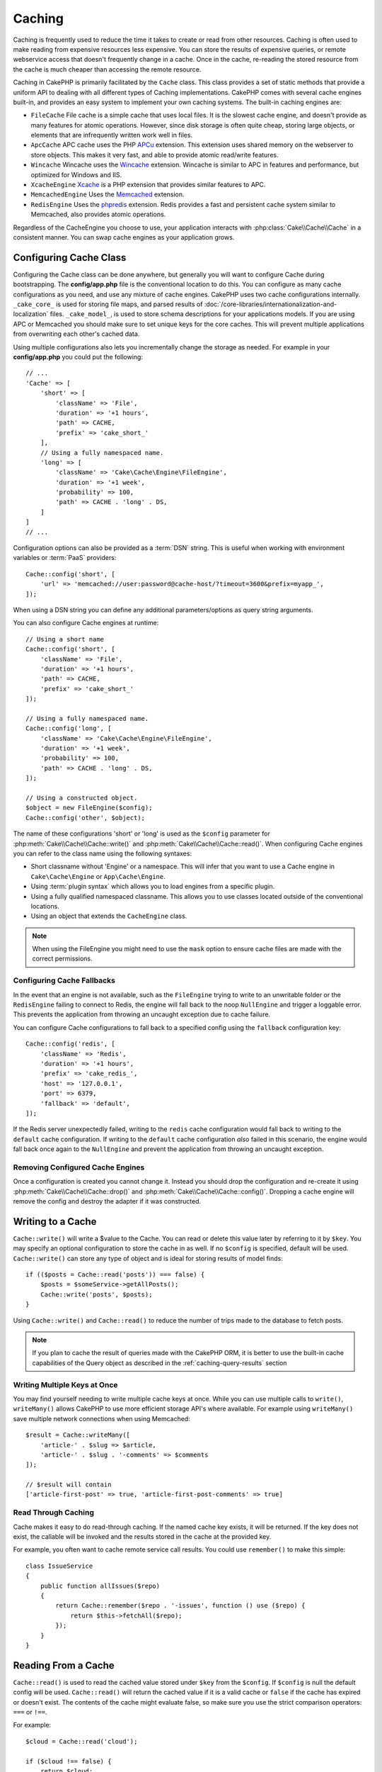Caching
#######

.. php:namespace::  Cake\Cache

.. php:class:: Cache

Caching is frequently used to reduce the time it takes to create or read from
other resources. Caching is often used to make reading from expensive
resources less expensive. You can store the results of expensive queries,
or remote webservice access that doesn't frequently change in a cache. Once
in the cache, re-reading the stored resource from the cache is much cheaper
than accessing the remote resource.

Caching in CakePHP is primarily facilitated by the ``Cache`` class.
This class provides a set of static methods that provide a uniform API to
dealing with all different types of Caching implementations. CakePHP
comes with several cache engines built-in, and provides an easy system
to implement your own caching systems. The built-in caching engines are:

* ``FileCache`` File cache is a simple cache that uses local files. It
  is the slowest cache engine, and doesn't provide as many features for
  atomic operations. However, since disk storage is often quite cheap,
  storing large objects, or elements that are infrequently written
  work well in files.
* ``ApcCache`` APC cache uses the PHP `APCu <http://php.net/apcu>`_ extension.
  This extension uses shared memory on the webserver to store objects.
  This makes it very fast, and able to provide atomic read/write features.
* ``Wincache`` Wincache uses the `Wincache <http://php.net/wincache>`_
  extension. Wincache is similar to APC in features and performance, but
  optimized for Windows and IIS.
* ``XcacheEngine`` `Xcache <http://xcache.lighttpd.net/>`_
  is a PHP extension that provides similar features to APC.
* ``MemcachedEngine`` Uses the `Memcached <http://php.net/memcached>`_
  extension.
* ``RedisEngine`` Uses the `phpredis <https://github.com/nicolasff/phpredis>`_
  extension. Redis provides a fast and persistent cache system similar to
  Memcached, also provides atomic operations.

Regardless of the CacheEngine you choose to use, your application interacts with
:php:class:`Cake\\Cache\\Cache` in a consistent manner. You can swap cache
engines as your application grows.

.. _cache-configuration:

Configuring Cache Class
=======================

.. php:staticmethod:: config($key, $config = null)

Configuring the Cache class can be done anywhere, but generally you will want to
configure Cache during bootstrapping.  The **config/app.php** file is the
conventional location to do this.  You can configure as many cache
configurations as you need, and use any mixture of cache engines.  CakePHP uses
two cache configurations internally.  ``_cake_core_`` is used for storing file
maps, and parsed results of
:doc:`/core-libraries/internationalization-and-localization` files.
``_cake_model_``, is used to store schema descriptions for your applications
models. If you are using APC or Memcached you should make sure to set unique keys
for the core caches.  This will prevent multiple applications from overwriting
each other's cached data.

Using multiple configurations also lets you incrementally change the storage as
needed. For example in your **config/app.php** you could put the following::

    // ...
    'Cache' => [
        'short' => [
            'className' => 'File',
            'duration' => '+1 hours',
            'path' => CACHE,
            'prefix' => 'cake_short_'
        ],
        // Using a fully namespaced name.
        'long' => [
            'className' => 'Cake\Cache\Engine\FileEngine',
            'duration' => '+1 week',
            'probability' => 100,
            'path' => CACHE . 'long' . DS,
        ]
    ]
    // ...

Configuration options can also be provided as a :term:`DSN` string. This is
useful when working with environment variables or :term:`PaaS` providers::

    Cache::config('short', [
        'url' => 'memcached://user:password@cache-host/?timeout=3600&prefix=myapp_',
    ]);

When using a DSN string you can define any additional parameters/options as
query string arguments.

You can also configure Cache engines at runtime::

    // Using a short name
    Cache::config('short', [
        'className' => 'File',
        'duration' => '+1 hours',
        'path' => CACHE,
        'prefix' => 'cake_short_'
    ]);

    // Using a fully namespaced name.
    Cache::config('long', [
        'className' => 'Cake\Cache\Engine\FileEngine',
        'duration' => '+1 week',
        'probability' => 100,
        'path' => CACHE . 'long' . DS,
    ]);

    // Using a constructed object.
    $object = new FileEngine($config);
    Cache::config('other', $object);

The name of these configurations 'short' or 'long' is used as the ``$config``
parameter for :php:meth:`Cake\\Cache\\Cache::write()` and
:php:meth:`Cake\\Cache\\Cache::read()`. When configuring Cache engines you can
refer to the class name using the following syntaxes:

* Short classname without 'Engine' or a namespace.  This will infer that you
  want to use a Cache engine in ``Cake\Cache\Engine`` or ``App\Cache\Engine``.
* Using :term:`plugin syntax` which allows you to load engines from a specific
  plugin.
* Using a fully qualified namespaced classname.  This allows you to use
  classes located outside of the conventional locations.
* Using an object that extends the ``CacheEngine`` class.

.. note::

    When using the FileEngine you might need to use the ``mask`` option to
    ensure cache files are made with the correct permissions.

.. _cache-configuration-fallback:

Configuring Cache Fallbacks
---------------------------

In the event that an engine is not available, such as the ``FileEngine`` trying
to write to an unwritable folder or the ``RedisEngine`` failing to connect to
Redis, the engine will fall back to the noop ``NullEngine`` and trigger a loggable
error. This prevents the application from throwing an uncaught exception due to
cache failure.

You can configure Cache configurations to fall back to a specified config using
the ``fallback`` configuration key::

    Cache::config('redis', [
        'className' => 'Redis',
        'duration' => '+1 hours',
        'prefix' => 'cake_redis_',
        'host' => '127.0.0.1',
        'port' => 6379,
        'fallback' => 'default',
    ]);

If the Redis server unexpectedly failed, writing to the ``redis`` cache
configuration would fall back to writing to the ``default`` cache configuration.
If writing to the ``default`` cache configuration *also* failed in this scenario, the
engine would fall back once again to the ``NullEngine`` and prevent the application
from throwing an uncaught exception.

.. versionadded:: 3.5.0
    Cache engine fallbacks were added.

Removing Configured Cache Engines
---------------------------------

.. php:staticmethod:: drop($key)

Once a configuration is created you cannot change it. Instead you should drop
the configuration and re-create it using :php:meth:`Cake\\Cache\\Cache::drop()` and
:php:meth:`Cake\\Cache\\Cache::config()`. Dropping a cache engine will remove
the config and destroy the adapter if it was constructed.

Writing to a Cache
==================

.. php:staticmethod:: write($key, $value, $config = 'default')

``Cache::write()`` will write a $value to the Cache. You can read or
delete this value later by referring to it by ``$key``. You may
specify an optional configuration to store the cache in as well. If
no ``$config`` is specified, default will be used. ``Cache::write()``
can store any type of object and is ideal for storing results of
model finds::

    if (($posts = Cache::read('posts')) === false) {
        $posts = $someService->getAllPosts();
        Cache::write('posts', $posts);
    }

Using ``Cache::write()`` and ``Cache::read()`` to reduce the number
of trips made to the database to fetch posts.

.. note::

    If you plan to cache the result of queries made with the CakePHP ORM,
    it is better to use the built-in cache capabilities of the Query object
    as described in the :ref:`caching-query-results` section

Writing Multiple Keys at Once
-----------------------------

.. php:staticmethod:: writeMany($data, $config = 'default')

You may find yourself needing to write multiple cache keys at once. While you
can use multiple calls to ``write()``, ``writeMany()`` allows CakePHP to use
more efficient storage API's where available. For example using ``writeMany()``
save multiple network connections when using Memcached::

    $result = Cache::writeMany([
        'article-' . $slug => $article,
        'article-' . $slug . '-comments' => $comments
    ]);

    // $result will contain
    ['article-first-post' => true, 'article-first-post-comments' => true]

Read Through Caching
--------------------

.. php:staticmethod:: remember($key, $callable, $config = 'default')

Cache makes it easy to do read-through caching. If the named cache key exists,
it will be returned. If the key does not exist, the callable will be invoked
and the results stored in the cache at the provided key.

For example, you often want to cache remote service call results. You could use
``remember()`` to make this simple::

    class IssueService
    {
        public function allIssues($repo)
        {
            return Cache::remember($repo . '-issues', function () use ($repo) {
                return $this->fetchAll($repo);
            });
        }
    }


Reading From a Cache
====================

.. php:staticmethod:: read($key, $config = 'default')

``Cache::read()`` is used to read the cached value stored under
``$key`` from the ``$config``. If ``$config`` is null the default
config will be used. ``Cache::read()`` will return the cached value
if it is a valid cache or ``false`` if the cache has expired or
doesn't exist. The contents of the cache might evaluate false, so
make sure you use the strict comparison operators: ``===`` or
``!==``.

For example::

    $cloud = Cache::read('cloud');

    if ($cloud !== false) {
        return $cloud;
    }

    // Generate cloud data
    // ...

    // Store data in cache
    Cache::write('cloud', $cloud);
    return $cloud;

Reading Multiple Keys at Once
-----------------------------

.. php:staticmethod:: readMany($keys, $config = 'default')

After you've written multiple keys at once, you'll probably want to read them as
well. While you could use multiple calls to ``read()``, ``readMany()`` allows
CakePHP to use more efficient storage API's where available. For example using
``readMany()`` save multiple network connections when using Memcached::

    $result = Cache::readMany([
        'article-' . $slug,
        'article-' . $slug . '-comments'
    ]);
    // $result will contain
    ['article-first-post' => '...', 'article-first-post-comments' => '...']


Deleting From a Cache
=====================

.. php:staticmethod:: delete($key, $config = 'default')

``Cache::delete()`` will allow you to completely remove a cached
object from the store::

    // Remove a key
    Cache::delete('my_key');

Deleting Multiple Keys at Once
------------------------------

.. php:staticmethod:: deleteMany($keys, $config = 'default')

After you've written multiple keys at once, you may want to delete them.  While
you could use multiple calls to ``delete()``, ``deleteMany()`` allows CakePHP to use
more efficient storage API's where available. For example using ``deleteMany()``
save multiple network connections when using Memcached::

    $result = Cache::deleteMany([
        'article-' . $slug,
        'article-' . $slug . '-comments'
    ]);
    // $result will contain
    ['article-first-post' => true, 'article-first-post-comments' => true]


Clearing Cached Data
====================

.. php:staticmethod:: clear($check, $config = 'default')

Destroy all cached values for a cache configuration. In engines like: Apc,
Memcached, and Wincache, the cache configuration's prefix is used to remove
cache entries. Make sure that different cache configurations have different
prefixes::

    // Will only clear expired keys.
    Cache::clear(true);

    // Will clear all keys.
    Cache::clear(false);


.. php:staticmethod:: gc($config)

Garbage collects entries in the cache configuration. This is primarily
used by FileEngine. It should be implemented by any Cache engine
that requires manual eviction of cached data.

.. note::

    Because APC and Wincache use isolated caches for webserver and CLI they
    have to be cleared separately (CLI cannot clear webserver and vice versa).

Using Cache to Store Counters
=============================

.. php:staticmethod:: increment($key, $offset = 1, $config = 'default')

.. php:staticmethod:: decrement($key, $offset = 1, $config = 'default')

Counters in your application are good candidates for storage in a cache.  As an
example, a simple countdown for remaining 'slots' in a contest could be stored
in Cache. The Cache class exposes atomic ways to increment/decrement counter
values in an easy way. Atomic operations are important for these values as it
reduces the risk of contention, and ability for two users to simultaneously
lower the value by one, resulting in an incorrect value.

After setting an integer value you can manipulate it using ``increment()`` and
``decrement()``::

    Cache::write('initial_count', 10);

    // Later on
    Cache::decrement('initial_count');

    // Or
    Cache::increment('initial_count');

.. note::

    Incrementing and decrementing do not work with FileEngine. You should use
    APC, Wincache, Redis or Memcached instead.


Using Cache to Store Common Query Results
=========================================

You can greatly improve the performance of your application by putting results
that infrequently change, or that are subject to heavy reads into the cache.
A perfect example of this are the results from
:php:meth:`Cake\\ORM\\Table::find()`. The Query object allows you to cache
results using the ``cache()`` method. See the :ref:`caching-query-results` section
for more information.

Using Groups
============

Sometimes you will want to mark multiple cache entries to belong to certain
group or namespace. This is a common requirement for mass-invalidating keys
whenever some information changes that is shared among all entries in the same
group. This is possible by declaring the groups in cache configuration::

    Cache::config('site_home', [
        'className' => 'Redis',
        'duration' => '+999 days',
        'groups' => ['comment', 'article']
    ]);

.. php:method:: clearGroup($group, $config = 'default')

Let's say you want to store the HTML generated for your homepage in cache, but
would also want to automatically invalidate this cache every time a comment or
post is added to your database. By adding the groups ``comment`` and ``article``,
we have effectively tagged any key stored into this cache configuration with
both group names.

For instance, whenever a new post is added, we could tell the Cache engine to
remove all entries associated to the ``article`` group::

    // src/Model/Table/ArticlesTable.php
    public function afterSave($event, $entity, $options = [])
    {
        if ($entity->isNew()) {
            Cache::clearGroup('article', 'site_home');
        }
    }

.. php:staticmethod:: groupConfigs($group = null)

``groupConfigs()`` can be used to retrieve mapping between group and
configurations, i.e.: having the same group::

    // src/Model/Table/ArticlesTable.php

    /**
     * A variation of previous example that clears all Cache configurations
     * having the same group
     */
    public function afterSave($event, $entity, $options = [])
    {
        if ($entity->isNew()) {
            $configs = Cache::groupConfigs('article');
            foreach ($configs['article'] as $config) {
                Cache::clearGroup('article', $config);
            }
        }
    }

Groups are shared across all cache configs using the same engine and same
prefix. If you are using groups and want to take advantage of group deletion,
choose a common prefix for all your configs.

Globally Enable or Disable Cache
================================

.. php:staticmethod:: disable()

You may need to disable all Cache read & writes when trying to figure out cache
expiration related issues. You can do this using ``enable()`` and
``disable()``::

    // Disable all cache reads, and cache writes.
    Cache::disable();

Once disabled, all reads and writes will return ``null``.

.. php:staticmethod:: enable()

Once disabled, you can use ``enable()`` to re-enable caching::

    // Re-enable all cache reads, and cache writes.
    Cache::enable();

.. php:staticmethod:: enabled()

If you need to check on the state of Cache, you can use ``enabled()``.


Creating a Storage Engine for Cache
===================================

You can provide custom ``Cache`` adapters in ``App\Cache\Engine`` as well
as in plugins using ``$plugin\Cache\Engine``. src/plugin cache engines can
also override the core engines. Cache adapters must be in a cache
directory. If you had a cache engine named ``MyCustomCacheEngine``
it would be placed in either **src/Cache/Engine/MyCustomCacheEngine.php**
as an app/libs. Or in **plugins/MyPlugin/src/Cache/Engine/MyCustomCacheEngine.php** as
part of a plugin. Cache configs from plugins need to use the plugin
dot syntax. ::

    Cache::config('custom', [
        'className' => 'MyPlugin.MyCustomCache',
        // ...
    ]);

Custom Cache engines must extend :php:class:`Cake\\Cache\\CacheEngine` which
defines a number of abstract methods as well as provides a few initialization
methods.

The required API for a CacheEngine is

.. php:class:: CacheEngine

    The base class for all cache engines used with Cache.

.. php:method:: write($key, $value, $config = 'default')

    :return: boolean for success.

    Write value for a key into cache, optional string $config
    specifies configuration name to write to.

.. php:method:: read($key)

    :return: The cached value or ``false`` for failure.

    Read a key from the cache. Return ``false`` to indicate
    the entry has expired or does not exist.

.. php:method:: delete($key)

    :return: Boolean ``true`` on success.

    Delete a key from the cache. Return ``false`` to indicate that
    the entry did not exist or could not be deleted.

.. php:method:: clear($check)

    :return: Boolean ``true`` on success.

    Delete all keys from the cache. If $check is ``true``, you should
    validate that each value is actually expired.

.. php:method:: clearGroup($group)

    :return: Boolean ``true`` on success.

    Delete all keys from the cache belonging to the same group.

.. php:method:: decrement($key, $offset = 1)

    :return: Boolean ``true`` on success.

    Decrement a number under the key and return decremented value

.. php:method:: increment($key, $offset = 1)

    :return: Boolean ``true`` on success.

    Increment a number under the key and return incremented value

.. php:method:: gc()

    Not required, but used to do clean up when resources expire.
    FileEngine uses this to delete files containing expired content.


.. meta::
    :title lang=en: Caching
    :keywords lang=en: uniform api,xcache,cache engine,cache system,atomic operations,php class,disk storage,static methods,php extension,consistent manner,similar features,apc,memcache,queries,cakephp,elements,servers,memory
